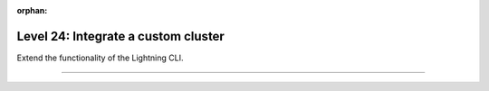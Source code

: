 :orphan:

####################################
Level 24: Integrate a custom cluster
####################################

Extend the functionality of the Lightning CLI.

----

.. raw:: html

    <div class="display-card-container">
        <div class="row">

.. Add callout items below this line

.. displayitem::
   :header: Integrate your own cluster
   :description: Learn how to integrate your own cluster
   :col_css: col-md-6
   :button_link: ../clouds/cluster_expert.html
   :height: 150
   :tag: expert

.. displayitem::
   :header: Run on your own cloud
   :description: Learn how to run on your Company or University private clouds.
   :col_css: col-md-6
   :button_link: ../clouds/run_expert.html
   :height: 200
   :tag: expert

.. raw:: html

        </div>
    </div>
